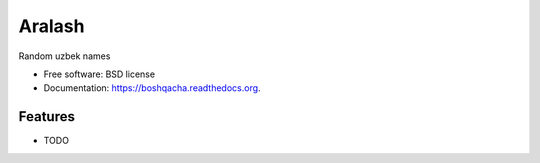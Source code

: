 ===============================
Aralash
===============================

.. image:: https://badge.fury.io/py/boshqacha.png
    :target: http://badge.fury.io/py/boshqacha

.. image:: https://travis-ci.org/muminoff/boshqacha.png?branch=master
        :target: https://travis-ci.org/muminoff/boshqacha

.. image:: https://pypip.in/d/boshqacha/badge.png
        :target: https://pypi.python.org/pypi/boshqacha


Random uzbek names

* Free software: BSD license
* Documentation: https://boshqacha.readthedocs.org.

Features
--------

* TODO